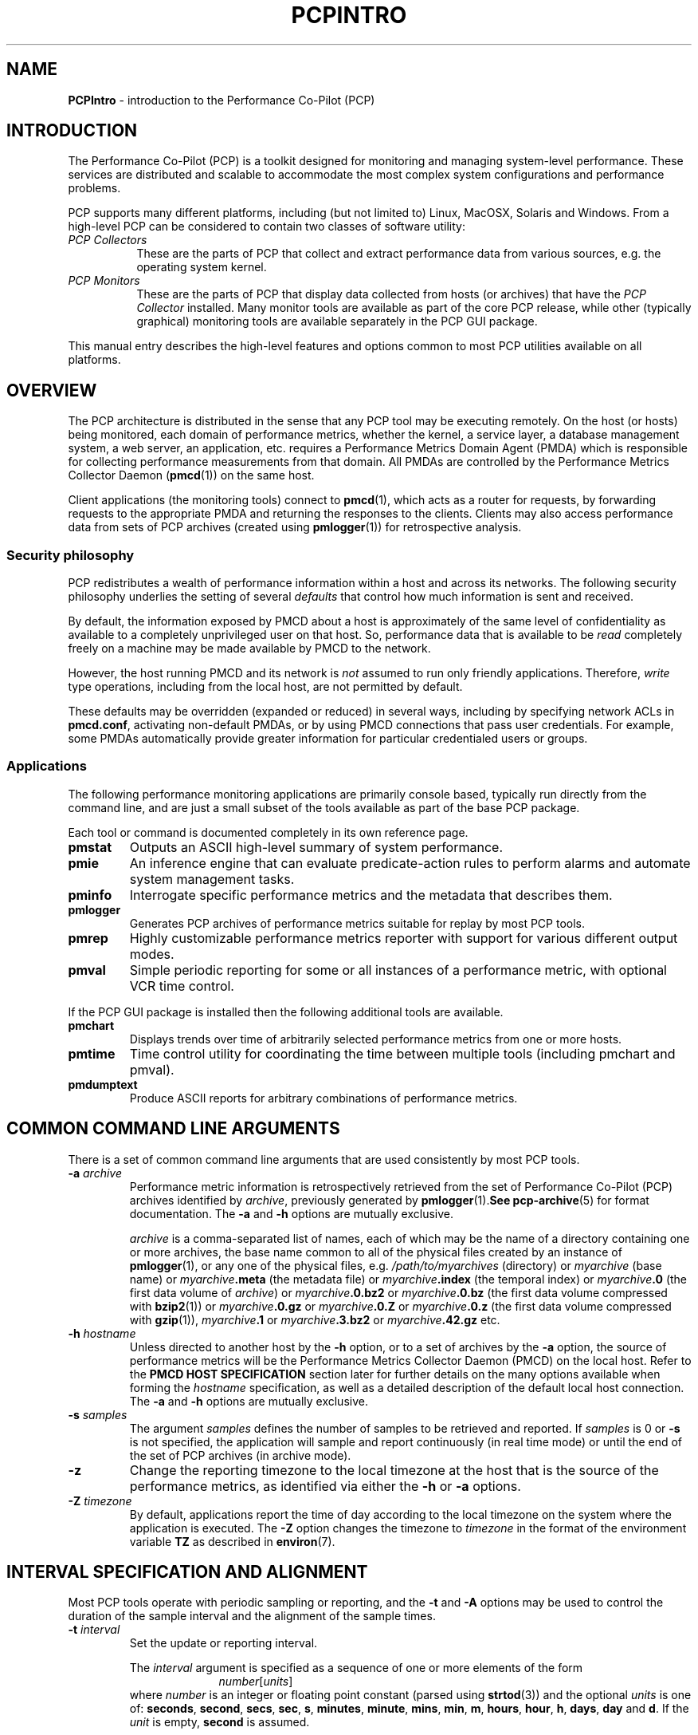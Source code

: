 '\"macro stdmacro
.\"
.\" Copyright (c) 2012-2016 Red Hat.
.\" Copyright (c) 2008 Aconex, Inc.  All Rights Reserved.
.\" Copyright (c) 2000 Silicon Graphics, Inc.  All Rights Reserved.
.\" 
.\" This program is free software; you can redistribute it and/or modify it
.\" under the terms of the GNU General Public License as published by the
.\" Free Software Foundation; either version 2 of the License, or (at your
.\" option) any later version.
.\" 
.\" This program is distributed in the hope that it will be useful, but
.\" WITHOUT ANY WARRANTY; without even the implied warranty of MERCHANTABILITY
.\" or FITNESS FOR A PARTICULAR PURPOSE.  See the GNU General Public License
.\" for more details.
.\" 
.\"
.TH PCPINTRO 1 "PCP" "Performance Co-Pilot"
.SH NAME
\f3PCPIntro\f1 \- introduction to the Performance Co-Pilot (PCP)
.SH INTRODUCTION
.de CW
.ie t \f(CW\\$1\f1\\$2
.el \fI\\$1\f1\\$2
..
The Performance Co-Pilot (PCP) is a toolkit designed for monitoring
and managing system-level performance.
These services are distributed and scalable 
to accommodate the most complex system configurations and performance 
problems.
.PP
PCP supports many different platforms, including (but not limited
to) Linux, MacOSX, Solaris and Windows.
From a high-level PCP can be considered to contain two classes of
software utility:
.IP "\fIPCP Collectors\fR" 8
These are the parts of PCP that collect and extract
performance data from various sources, e.g. the operating system kernel.
.IP "\fIPCP Monitors\fR" 8
These are the parts of PCP that display data collected from
hosts (or archives) that have the
.I "PCP Collector"
installed.
Many monitor tools are available as part of the core PCP release,
while other (typically graphical) monitoring tools are available
separately in the PCP GUI package.
.PP
This manual entry describes the high-level features and
options common to most PCP utilities available on all platforms.
.SH OVERVIEW
The PCP architecture is distributed in the 
sense that any PCP tool may be executing remotely.  On
the host (or hosts) being monitored, each domain of performance
metrics, whether the kernel, a service layer, a database management system, a web server, an application,  etc.
requires a Performance Metrics Domain Agent (PMDA)
which is responsible for collecting performance 
measurements from that domain.
All PMDAs
are controlled by the Performance Metrics Collector Daemon
.RB ( pmcd (1))
on the same host.
.PP
Client applications (the monitoring tools) connect to
.BR pmcd (1),
which
acts as a router for requests, by
forwarding requests to the appropriate
PMDA and returning the responses to the clients.
Clients may also access performance data from sets of PCP archives
(created using
.BR pmlogger (1))
for retrospective analysis.
.SS Security philosophy
PCP redistributes a wealth of performance information within
a host and across its networks.  The following security
philosophy underlies the setting of several
.I defaults
that control how much information is sent and received.
.PP
By default, the information exposed by PMCD about a host is
approximately of the same level of confidentiality as available
to a completely unprivileged user on that host.  So, performance
data that is available to be
.I read
completely freely on a machine may be made available by PMCD to
the network.
.PP
However, the host running PMCD and its network is
.I not
assumed to run only friendly applications.  Therefore,
.I write
type operations, including from the local host, are not
permitted by default.
.PP
These defaults may be overridden (expanded or reduced) in several
ways, including by specifying network ACLs in
.BR pmcd.conf ,
activating non-default PMDAs, or by using PMCD connections
that pass user credentials.  For example, some PMDAs automatically
provide greater information for particular credentialed users or groups.
.PP
.SS Applications
The following performance monitoring applications are primarily console
based, typically run directly from the command line, and are just a
small subset of the tools available as part of the base PCP package.
.PP
Each tool or command is documented completely in its own reference page.
.TP
.B pmstat
Outputs an ASCII high-level summary of system performance.
.TP
.B pmie
An inference engine that can evaluate predicate-action rules to perform
alarms and automate system management tasks.
.TP
.B pminfo
Interrogate specific performance metrics and the metadata that
describes them.
.TP
.B pmlogger
Generates PCP
archives of performance metrics suitable for replay by most
PCP tools.
.TP
.B pmrep
Highly customizable performance metrics reporter with support
for various different output modes.
.TP
.B pmval
Simple periodic reporting for some or all instances of a performance
metric, with optional VCR time control.
.PP
If the PCP GUI package is installed then
the following additional tools are available.
.TP
.B pmchart
Displays trends over time of arbitrarily selected performance metrics from
one or more hosts.
.TP
.B pmtime
Time control utility for coordinating the time between multiple tools
(including pmchart and pmval).
.TP
.B pmdumptext
Produce ASCII reports for arbitrary combinations of performance
metrics.
.SH COMMON COMMAND LINE ARGUMENTS
There is a set of common command line arguments that are used consistently
by most PCP tools.
.TP
.BI "\-a " archive
Performance metric information is retrospectively retrieved 
from the set of Performance Co-Pilot (PCP) archives identified by
.IR archive ,
previously generated by 
.BR pmlogger (1).  See
.BR pcp-archive (5)
for format documentation.
The
.B \-a
and
.B \-h
options are mutually exclusive.
.RS
.PP
.I archive
is a comma-separated list of names, each
of which may be the name of a directory containing one or more archives,
the base name common to all of the physical files created
by an instance of
.BR pmlogger (1),
or any one of the physical files, e.g.
.I /path/to/myarchives
(directory) or
.I myarchive
(base name) or
.IB myarchive .meta
(the metadata file) or
.IB myarchive .index
(the temporal index) or
.IB myarchive .0
(the first data volume of
.IR archive )
or
.IB myarchive .0.bz2
or
.IB myarchive .0.bz
(the first data volume compressed with
.BR bzip2 (1))
or
.IB myarchive .0.gz
or
.IB myarchive .0.Z
or
.IB myarchive .0.z
(the first data volume compressed with
.BR gzip (1)),
.IB myarchive .1
or
.IB myarchive .3.bz2
or
.IB myarchive .42.gz
etc.
.RE
.TP
.BI "\-h " hostname
Unless directed to another host by the
.B \-h
option,
or to a set of archives by the
.B \-a
option,
the source of performance metrics will be
the Performance Metrics Collector Daemon (PMCD)
on the local host.
Refer to the
.B "PMCD HOST SPECIFICATION"
section later for further details on the many
options available when forming the
.I hostname
specification, as well as a detailed description of
the default local host connection.
The
.B \-a
and
.B \-h
options are mutually exclusive.
.TP
.BI "\-s " samples
The argument
.I samples
defines the number of samples to be retrieved and reported.
If
.I samples
is 0 or
.B \-s
is not specified, the application
will sample and report continuously (in real time mode) or until the end
of the set of PCP archives (in archive mode).
.TP
.B \-z
Change the reporting timezone to the local timezone at the
host that is the source of the performance metrics, as identified via
either the
.B \-h
or
.B \-a
options.
.TP
.BI "\-Z " timezone
By default, applications
report the time of day according to the local timezone on the
system where
the application is executed.
The
.B \-Z
option changes the timezone to
.I timezone
in the format of the environment variable
.B TZ
as described in
.BR environ (7).
.SH INTERVAL SPECIFICATION AND ALIGNMENT
Most PCP tools operate with periodic sampling or
reporting, and the
.B \-t
and
.B \-A
options may be used to control the duration of the sample interval
and the alignment of the sample times.
.TP
.BI "\-t " interval
.RS
Set the update or reporting interval.
.PP
The
.I interval
argument
is specified as a sequence of one or more elements of the form
.nf
.in +1.0i
\f2number\f1[\f2units\f1]
.in
.fi
where \f2number\f1 is an integer or floating point constant (parsed using
.BR strtod (3))
and the optional \f2units\f1 is one of:
.BR seconds ,
.BR second ,
.BR secs ,
.BR sec ,
.BR s ,
.BR minutes ,
.BR minute ,
.BR mins ,
.BR min ,
.BR m ,
.BR hours ,
.BR hour ,
.BR h ,
.BR days ,
.B day
and
.BR d .
If the
.I unit
is empty,
.B second
is assumed.
.PP
In addition, the upper case (or mixed case) version of any of the
above is also acceptable.
.PP
Spaces anywhere in the
.I interval
are ignored, so
.BR "4 days 6 hours 30 minutes" ,
.BR "4day6hour30min" ,
.B "4d6h30m"
and
.B "4d6.5h"
are all equivalent.
.PP
Multiple specifications are additive, e.g. ``\fB1hour 15mins 30secs\fR''
is interpreted as 3600+900+30 seconds.
.RE
.TP
.BI "\-A " align
.RS
By default samples are not necessarily aligned on
any natural unit of time.  The
.B \-A
option may be used to force the initial sample to be aligned on the
boundary of a natural time unit.
For example
.BR "\-A 1sec" ,
.B "\-A 30min"
and
.B "-A 1hour"
specify alignment on whole seconds, half and whole hours respectively.
.PP
The
.I align
argument follows the syntax for an
.I interval
argument described above for the
.B \-t
option.
.PP
Note that alignment occurs by advancing the time as required, and that
.B \-A
acts as a modifier to advance both the start of the time window
(see the next section)
and the origin time (if the
.B \-O
option is specified).
.RE
.SH TIME WINDOW SPECIFICATION
Many PCP tools are designed to operate in some time window of interest,
e.g. to define a termination time for real-time monitoring or to
define a start and end time within a set of PCP archive logs.
.PP
In the absence of the
.B \-O
and
.B \-A
options to specify an initial sample time origin
and time alignment (see above), the PCP application
will retrieve the first sample at the start of the time window.
.PP
The following options may be used to specify a time window of interest.
.TP
.BI "\-S " starttime
.RS
By default the time window commences immediately in real-time mode,
or coincides with time at the start of the set of PCP archive logs
in archive mode.
The
.B \-S
option may be used to specify a later time
for the start of the time window.
.P
The
.I starttime
parameter may be given in one of
three forms (\c
.I interval
is the same as for the
.B \-t
option as described above,
.I datetime
is described below):
.TP
\f2interval\f1
To specify an offset from the current time (in real-time mode) or
the beginning of a set of PCP archives (in archive mode) simply specify the
interval of time as the argument.  For example
.B "\-S 30min"
will set the start of the time window to be exactly 30 minutes from now in
real-time mode, or
exactly 30 minutes from
the start of a set of PCP archives.
.TP
\-\f2interval\f1
To specify an offset from the end of a set of PCP archive logs, prefix the
\f2interval\f1 argument with a minus sign.  In this case, the
start of the time window precedes
the time at the end of the set of archives by the given interval.
For example
.B "\-S \-1hour"
will set the start of the time window to be exactly one hour before the
time of the last sample in a set of PCP archive logs.
.TP
@\f2datetime\f1
To specify the calendar date and time (local time in the reporting timezone)
for the start of the time window, use the datetime
syntax preceded by an at sign.  Refer to the datetime description below
for detailed information.
.RE
.TP
.BI "\-T " endtime
.RS
By default the end of the time window is unbounded
(in real-time mode) or aligned with the time at the end of a set of PCP archive
logs (in archive mode).
The
.B \-T
option may be used to specify an earlier time for
the end of the time window.
.PP
The
.I endtime
parameter may be given in one of
three forms (\c
.I interval
is the same as for the
.B \-t
option as described above,
.I datetime
is described below):
.TP
\f2interval\f1
To specify an offset from the start of the time window
simply use the interval of time as the argument.  For example
.B "\-T 2h30m"
will set the end of the time window to be 2 hours and 30 minutes after
the start of the time window.
.TP
\-\f2interval\f1
To specify an offset back from the time at the end of a set of PCP archive logs,
prefix the \f2interval\f1 argument with a minus sign.  For example
.B "\-T \-90m"
will set the end of the time window to be 90 minutes before the time of
the last sample in a set of PCP archive logs.
.TP
@\f2datetime\f1
To specify the calendar date and time (local time in the reporting timezone)
for the end of the time window, use the datetime
syntax preceded by an at sign.  Refer to the datetime description below
for detailed information.
.RE
.TP
.BI "\-O " origin
.RS
By default samples are fetched from the start of the
time window (see description of
.B \-S
option) to the end of the time window (see description of
.B \-T
option).
The
.B \-O
option allows the specification of an origin within the time window
to be used as the initial sample time.  This
is useful for interactive use of a PCP tool with the
.BR pmtime (1)
VCR replay facility.
.PP
The \f2origin\f1 argument accepted by
.B \-O
conforms to the same syntax and semantics as the
.I starttime
argument for the
.B \-T
option.
.PP
For example
.B "\-O -0"
specifies that the initial position should be at the end of the
time window; this is most useful when wishing to replay ``backwards''
within the time window.
.RE
.PP
The \f2datetime\f1 argument for the
.BR \-O ,
.B \-S
and
.B \-T
options consists of: 
.br
.ti +1i
.B "date time zone day relative"
.br
A date can be one of:
YY-MM-DD, MM/DD/YY, DD Month YYYY, or Month DD YYYY.
A time can be one of: HH:MM:SS, HH:MM.  HH:MM can use either the
12 hour (via an am or pm suffix) or 24 hour convention.
A day of the
week can be a spelled out day of the week, optionally preceded by an
ordinal number such as second tuesday.  A zone is a time zone value as
specified by the
.B tzselect(1)
command.  A relative time can be a time
unit that is: preceded by a cardinal number such as 1 year or 2 months,
preceded by one of the time words this or last, or succeeded by the time word ago.
A relative time can also be one of the time words: yesterday, today, tomorrow, now.
Examples of datetime strings are: 
.BR "1996-03-04 13:07:47 EST Mon" ,
.BR "1996-03-05 14:07:47 EST -1hour" ,
.BR "Mon Mar  4 13:07:47 1996" ,
.BR "Mar 4 1996" ,
.BR "Mar 4" , 
.BR "Mar" , 
.B "13:07:50" 
or
.BR "13:08" .
.PP
For any missing low order fields, the default value of
0 is assumed for hours, minutes and seconds, 1 for day of the month and Jan for months.
Hence, the following are equivalent:
.B "\-S '@ Mar 1996'"
and
.BR "\-S '@ Mar 1 00:00:00 1996'" .
.PP
If any high order fields are missing, they are filled in by
starting with the
year, month and day from the current time (real-time mode) or
the time at the beginning of the set of PCP archive logs (archive mode)
and advancing the
time until it matches the fields that are specified.
So, for example if the time window starts by default at
``Mon Mar 4 13:07:47 1996'',
then
.B "\-S @13:10"
corresponds to 13:10:00 on Mon Mar 4, 1996,
while
.B "\-S @10:00"
corresponds to 10:00:00 on Tue Mar 5, 1996 (note this is the
following day).
.PP
For greater precision than afforded by
.BR datetime (3),
the seconds component may be a floating point number.
.PP
If a timezone is not included in a
.I datetime
then there ares several interpretations available depending
on the other command line options used.
The default is to use the local timezone on the system where
the PCP tool is being run.
A
.B \-Z
option specifies an explicit timezone, else a
.B \-z
option changes the timezone to the local timezone at the host
that is the source of the performance metrics.
.SH "PERFORMANCE METRICS \- NAMES AND IDENTIFIERS"
The number of performance metric names supported by PCP on most
platforms ranges from many hundreds to several thousand.
The PCP libraries and applications use an internal
identification scheme that unambiguously associates a single
integer with each known performance metric.
This integer is known as the Performance Metric Identifier, or PMID.
Although not a requirement,
PMIDs tend to have global consistency across
all systems, so a particular performance metric usually has the same
PMID.
.PP
For all users and most applications, direct use of the PMIDs would be inappropriate
(e.g. this would limit the range of accessible metrics, make the code
hard to maintain, force the user interface to be particularly baroque,
etc.).
Hence a Performance Metrics Name Space (PMNS)
is used to provide external names and
a hierarchic classification for performance metrics.
A PMNS is
represented as a tree, with each node having a label, a pointer to
either a PMID (for leaf nodes) or a set of descendent
nodes in the PMNS (for non-leaf nodes).
.PP
A node label must begin with
an alphabetic character, followed by zero or more characters drawn
from the alphabetics, the digits and character \`_\' (underscore).
For alphabetic characters in a node label, upper and
lower case are distinguished.
.PP
By convention, the name of a performance metric is constructed by
concatenation of the node labels on a path through the PMNS from the
root node to a leaf node, with a ``.'' as a separator.
The root node in
the PMNS is unlabeled, so all names begin with the label associated
with one of the descendent nodes below the root node of the PMNS, e.g. \c
.CW "kernel.percpu.syscall".
Typically (although this is not a requirement)
there would be at most one name for each PMID in a PMNS.
For example
.CW kernel.all.cpu.idle
and
.CW disk.dev.read
are the unique names for two distinct performance
metrics, each with a unique PMID.
.PP
Groups of related PMIDs may be named
by naming a non-leaf node in the PMNS tree, e.g. \c
.CW disk .
.PP
The default local PMNS used by
.B pmcd
is located at
.B $PCP_VAR_DIR/pmns/root
however the environment
variable
.B PMNS_DEFAULT
may be set to the full pathname of a different PMNS which will
then be used as the default local PMNS.
.PP
Most applications do not use the local PMNS directly,
but rather import parts of the PMNS as required from the
same place that performance metrics are fetched, i.e. from
.BR pmcd (1)
for live monitoring or from a set of PCP archives for retrospective
monitoring.
.PP
To explore the PMNS
use
.BR pminfo (1),
or if the PCP GUI package is installed the New Chart and Metric Search
windows within
.BR pmchart (1).
.SH PERFORMANCE METRIC SPECIFICATIONS
In configuration files and (to a lesser extent) command line options,
metric specifications adhere to the following syntax rules.
.PP
If the source of performance metrics is real-time from
.BR pmcd (1)
then the accepted
syntax is
.br
.ti +1i
\fIhost\fB:\fImetric\fB[\fIinstance1\fB,\fIinstance2\fB,\fR...\fB]\fR
.PP
If the source of performance metrics is a set of PCP archive logs then the
accepted syntax
is
.br
.ti +1i
\fIarchive\fB/\fImetric\fB[\fIinstance1\fB,\fIinstance2\fB,\fR...\fB]\fR
.PP
The
.IB host :\fR,
.IB archive /
and
\fB[\fIinstance1\fB,\fIinstance2\fB,\fR...\fB]\fR
components are all optional.
.PP
The
.B ,
delimiter in the list of instance names
may be replaced by white space.
.PP
Special characters in
.I instance
names may be escaped by surrounding the name in double quotes or preceding
the character with a backslash.
.PP
White space is ignored everywhere except within a quoted
.I instance
name.
.PP
An empty
.I instance
is silently ignored, and in particular
``\fB[]\fR'' is the same as no
.IR instance ,
while ``\fB[one,,,two]\fR'' is parsed as specifying just
the two instances ``\fBone\fP'' and ``\fBtwo\fP''.
.PP
As a special case, if the
.B host
is the single character ``@'' then this refers to a 
.B PM_CONTEXT_LOCAL
source, see
.BR pmNewContext (3).
.SH SECURE PMCD CONNECTIONS
Since PCP version 3.6.11, a monitor can explicitly request
a secure connection to a collector host running
.BR pmcd (1)
or
.BR pmproxy (1)
using the PM_CTXFLAG_SECURE context flag.
If the PCP Collector host supports this feature - refer to the
pmcd.feature.secure metric for confirmation of this - a TLS/SSL
(Transport Layer Security or Secure Sockets Layer) connection
can be established which uses public key cryptography and related
techniques.
These features aim to prevent eavesdropping and data tampering
from a malicious third party, as well as providing server-side
authentication (confident identification of a server by a client)
which can be used to guard against man-in-the-middle attacks.
.PP
A secure
.B pmcd
connection requires use of certificate-based authentication.
The security features offered by
.B pmcd
and
.B pmproxy
are implemented using the Network Security Services (NSS) APIs and
utilities.
The NSS
.BR certutil
tool can be used to create certificates suitable for establishing
trust between PCP monitor and collector hosts.
.PP
A complete description is beyond the scope of this document, refer
to the
.BR "PCP ENVIRONMENT" ,
.B "FILES"
and
.B "SEE ALSO"
sections for detailed information.
This includes links to tutorials on the steps involved in setting up the
available security features.
.SH PMCD HOST SPECIFICATION
In the absence of an explicit host name specification, most tools
will default to the local host in live update mode.
In PCP releases since 3.8.4 onward, this results in an efficient
local protocol being selected \- typically a Unix domain socket.
If this option is used (which can also be explicitly requested
via the
.I unix:
host specification described below), it is important to note that all
connections will be automatically authenticated. In other words, the
credentials of the user invoking a client tool will automatically be
made available to
.BR pmcd (1)
and all of its PMDAs, on the users behalf, such that results can be
customized to the privilege levels of individual users.
.PP
Names of remote hosts running the
.BR pmcd (1)
daemon can of course also be provided to request a remote host be used.
The most basic form of 
.B pmcd
host specification is a simple host name, possibly including the
domain name if necessary.
However, this can be extended in a number of ways to further refine
attributes of the connection made to
.BR pmcd .
.PP
The
.B pmcd
port number and also optional
.BR pmproxy (1)
hostname and its port number, can be given as part of the host
specification, since PCP version 3.0.
These supersede (and override) the old-style PMCD_PORT, PMPROXY_HOST
and PMPROXY_PORT environment variables.
.PP
The following are valid hostname specifications that specify connections to
.B pmcd
on host
.I nas1.servers.com
with/without a list of ports, with/without a
.BR pmproxy (1)
connection through a firewall, and with IPv6 and IPv4 addresses as shown.
.PP
.in +0.5i
.nf
.ft CW
$ pcp \-h nas1.servers.com:44321,4321@firewall.servers.com:44322
$ pcp \-h nas1.servers.com:44321@firewall.servers.com:44322
$ pcp \-h nas1.servers.com:44321@firewall.servers.com
$ pcp \-h nas1.servers.com@firewall.servers.com
$ pcp \-h nas1.servers.com:44321
$ pcp \-h [fe80::2ad2:44ff:fe88:e4f1%p2p1]
$ pcp \-h 192.168.0.103
.ft R
.fi
.in
.PP
In addition, ``connection attributes'' can also be specified.
These include username, password (can be given interactively
and may depend on the authentication mechanism employed),
whether to target a specific running container, whether to use
secure (encrypted) or native (naked) protocol, and so on.
The previous examples all default to native protocol, and use
no authentication.
This can be altered, as in the following examples.
.PP
.in +0.5i
.nf
.ft CW
$ pcp \-h pcps://app2.servers.com?container=cae8e6edc0d5
$ pcp \-h pcps://nas1.servers.com:44321?username=tanya&method=gssapi
$ pcp \-h pcps://nas2.servers.com@firewalls.r.us?method=plain
$ pcp \-h pcp://nas3.servers.com
$ pcp \-h 192.168.0.103?container=cae8e6edc0d5,method=digest-md5
$ pcp \-h unix:
$ pcp \-h local:
.ft R
.fi
.in
.PP
The choice of authentication method, and other resulting parameters like
username, optionally password, etc, depends on the SASL2 configuration
used by each (remote)
.BR pmcd .
Tutorials are available specifying various aspects of configuring the
authentication module(s) used, these fine details are outside the scope
of this document.
.PP
In all situations, host names can be used interchangeably with IPv4 or IPv6
addressing (directly), as shown above.  In the case of an IPv6 address, the
full address must be enclosed by square brackets and the scope (interface)
must also be specified.
.PP
The final
.I local:
example above is now the default for most tools.
This connection is an automatically authenticated local host connection
on all platforms that support Unix domain sockets.  No password is required
and authentication is automatic.  This is also the most efficient (lowest
overhead) communication channel available.
.PP
The difference between
.I unix:
and
.I local:
is that the former is a strict Unix domain socket specification (connection
fails if it cannot connect that way),
whereas the latter has a more forgiving fallback to using
.I localhost
(i.e. a regular Inet socket connection is used when Unix domain socket
connections are unavailable).
.SH ENVIRONMENT
In addition to the PCP run-time environment and configuration variables
described in the 
.B "PCP ENVIRONMENT"
section below,
the following environment variables apply to all installations.
.PP
Note that most uses of these environment variables are optimized to
check the environment only the first time the variable might be used.
As the environment usually is not checked again, the only safe
strategy is to ensure all PCP-related environment variables are
set before the first call into any of the PCP libraries.
.TP
.B PCP_ALLOW_BAD_CERT_DOMAIN
When set, allow clients to accept certificates with mismatched
domain names with no prompt when they are sent by 
.B pmcd
or other server components.  See
.B PCP_SECURE_SOCKETS.
.TP
.B PCP_ALLOW_SERVER_SELF_CERT
When set, allow clients to accept self-signed certificates with
no prompt when they are sent by
.B pmcd
or other server components.  See
.B PCP_SECURE_SOCKETS.
.TP
.B PCP_CONSOLE
When set, this changes the default console from
.I /dev/tty
(on Unix)
or
.I CON:
(on Windows)
to be the specified console.
The special value of
.I none
can be used to indicate no console is available for use.
This is used in places where console-based tools need to interact
with the user, and in particular is used when authentication is
being performed.
.TP
.B PCP_DEBUG
When set, this variable provides an alternate way to initialize
the value used to control diagnostic and debug output (the default
value is 0 to suppress this output).
The value for
.B $PCP_DEBUG
should be a decimal integer, see
.BR pmdbg (1)
for a description of the supported values.
.TP
.B PCP_DERIVED_CONFIG
When set, this variable defines a colon separated list of
files and/or directories (the syntax is the same as for the
.B $PATH
variable for
.BR sh (1)).
The components are expanded into a list of files as follows: 
if a component of
.B $PCP_DERIVED_CONFIG
is a file, then that file is added to the list, else if a component
is a directory then recursive descent is used to enumerate all
files below that directory and these are added to the list.
.RS
.PP
Each file in the resulting list is assumed to 
contain
definitions of derived metrics as per the syntax described in
.BR pmLoadDerivedConfig (3),
and these are loaded in order.
.PP
Derived metrics may be used to extend the available metrics with
new (derived) metrics using simple arithmetic expressions.
.PP
If 
.B PCP_DERIVED_CONFIG
is set, the derived metric definitions are processed automatically
as each new source of performance metrics is established (i.e. each
time a
.BR pmNewContext (3)
is called) or when requests are made against the PMNS.
.PP
Any component in the
.B $PCP_DERIVED_CONFIG
list or the expanded list of files that is not a file, or is not a directory
or is not accessible (due to permissions or a bad symbolic link) will
be silently ignored.
.RE
.TP
.B PCP_SECURE_SOCKETS
When set, this variable forces any monitor tool connections to be
established using the certificate-based secure sockets feature.
If the connections cannot be established securely, they will fail.
.TP
.B PCP_SECURE_DB_METHOD
With secure socket connections, the certificate and key database is
stored using the
.B sql:
method by default.  Use
.B PCP_SECURE_DB_METHOD
to override the default, most usually setting the value to the empty
string (for the older database methods).
.TP
.B PCP_SECURE_DB_PATH
When set, this variable specifies an alternate certficate database
path for client tools.  Similar to the action of the -C option for 
.BR pmcd (1)
and
.BR pmproxy (1).
.TP
.B PCP_STDERR
Many PCP tools support the environment variable
.BR PCP_STDERR ,
which can be used to
control where error messages are sent.
When unset, the default behavior is that
``usage'' messages and option parsing errors are
reported on standard error, other messages after
initial startup are sent to the default destination for the tool,
i.e. standard error for ASCII tools, or a dialog for GUI tools.
.RS
.PP
If
.B PCP_STDERR
is set to the literal value
.B DISPLAY
then all messages will be displayed in a dialog.
This is used for any tools launched from the a Desktop environment.
.PP
If
.B PCP_STDERR
is set to any other value, the value is assumed to
be a filename, and all messages will be written there.
.RE
.TP
.B PMCD_CONNECT_TIMEOUT
When attempting to connect to a remote
.BR pmcd (1)
on a machine that is booting,
the connection attempt
could potentially block for a long time until the remote machine
finishes its initialization.
Most PCP applications and some of the PCP library routines
will abort and return an error if the connection has not been established after
some specified interval has elapsed.  The default interval is 5
seconds.  This may be modified by setting
.B PMCD_CONNECT_TIMEOUT
in the environment to a real number of seconds for the
desired timeout.
This is most useful in cases where the remote host is at
the end of a slow network, requiring longer latencies to
establish the connection correctly.
.TP
.B PMCD_RECONNECT_TIMEOUT
When a monitor or client application loses a connection to a
.BR pmcd (1),
the connection may be re-established by calling
a service routine in the PCP library.
However, attempts to reconnect are controlled by a back-off
strategy to avoid flooding the network with reconnection
requests.
By default, the back-off delays are 5, 10, 20, 40 and 80
seconds for consecutive reconnection requests from a client
(the last delay will be repeated for any further
attempts after the fifth).
Setting the environment variable
.B PMCD_RECONNECT_TIMEOUT
to a comma separated list of positive integers will re-define
the back-off delays, e.g. setting
.B PMCD_RECONNECT_TIMEOUT
to ``1,2'' will back-off for 1 second, then attempt another
connection request every 2 seconds thereafter.
.TP
.B PMCD_REQUEST_TIMEOUT
For monitor or client applications connected to
.BR pmcd (1),
there is a possibility of the application "hanging" on a request
for performance metrics or metadata or help text.
These delays may become severe if the system
running
.B pmcd
crashes, or the network connection is lost.  By setting the environment
variable
.B PMCD_REQUEST_TIMEOUT
to a number of seconds, requests to
.B pmcd
will timeout after this number of seconds.  The default behavior is
to be willing to wait 10 seconds for a response from every
.B pmcd
for all applications.
.TP
.B PMCD_WAIT_TIMEOUT
.br
When
.BR pmcd (1)
is started from
.B $PCP_RC_DIR/pcp
then the primary instance of
.BR pmlogger (1)
will be started if the configuration flag
.B pmlogger
is
.BR chkconfig (8)
enabled and
.B pmcd
is running and accepting connections.
.RS
.PP
The check on
.BR pmcd 's
readiness will wait up to
.B PMCD_WAIT_TIMEOUT
seconds.
If
.B pmcd
has a long startup time (such as on a very large
system), then 
.B PMCD_WAIT_TIMEOUT
can be set to provide a maximum wait longer than the default 60 seconds.
.RE
.TP
.B PMNS_DEFAULT
If set, then interpreted as the
full pathname to be used as the default local PMNS for
.BR pmLoadNameSpace (3).
Otherwise, the default local PMNS is located at
.B $PCP_VAR_DIR/pcp/pmns/root
for base PCP installations.
.TP
.B PCP_COUNTER_WRAP
Many of the performance metrics exported from PCP agents have the
semantics of
.I counter
meaning they are expected to be monotonically increasing.
Under some circumstances, one value of these metrics may smaller
than the previously fetched value.
This can happen when a counter of finite precision overflows, or
when the PCP agent has been reset or restarted, or when the
PCP agent is exporting values from some
underlying instrumentation that is subject to some asynchronous
discontinuity.

The environment variable
.B PCP_COUNTER_WRAP
may be set to indicate that all such cases of a decreasing ``counter''
should be treated
as a counter overflow, and hence the values are assumed to have
wrapped once in the interval between consecutive samples.
This ``wrapping'' behavior was the default in earlier PCP versions, but
by default has been disabled in PCP release from version 1.3 on.
.TP
.B PMDA_PATH
The
.B PMDA_PATH
environment variable
may be used to modify the search path used by
.BR pmcd (1)
and
.BR pmNewContext (3)
(for
.B PM_CONTEXT_LOCAL
contexts) when searching for a daemon or DSO PMDA.
The syntax follows that for
.B PATH
in
.BR sh (1),
i.e. a colon separated list of directories,
and the default search path is ``/var/pcp/lib:/usr/pcp/lib'',
(or ``/var/lib/pcp/lib'' on Linux, depending on the value
of the $PCP_VAR_DIR environment variable).
.TP
.B PMCD_PORT
The TPC/IP port(s) used by
.BR pmcd (1)
to create the socket for incoming connections and requests, was
historically 4321 and more recently the officially registered port
44321; in the current release,
.B both
port numbers are used by default as a transitional arrangement.
This may be over-ridden by setting
.B PMCD_PORT
to a different port number, or a comma-separated list of port numbers.
If a non-default port is used when
.B pmcd
is started, then
every monitoring application connecting to that
.B pmcd
must also have
.B PMCD_PORT
set in their environment before attempting a connection.
.PP
The following environment variables are relevant to installations
in which 
.BR pmlogger (1),
the PCP archive logger, is used.
.TP
.B PMLOGGER_PORT
The environment variable
.B PMLOGGER_PORT
may be used to change the base TCP/IP port number used by
.BR pmlogger (1)
to create the socket to which
.BR pmlc (1)
instances will try and connect.
The default base port number is 4330.
When used,
.B PMLOGGER_PORT
should be set in the environment before
.B pmlogger
is executed.
.TP
.B PMLOGGER_REQUEST_TIMEOUT
When
.BR pmlc (1)
connects to
.BR pmlogger (1),
there is a remote possibility of
.BR pmlc
\&"hanging" on a request
for information as a consequence of a failure of the network or
.BR pmlogger .
By setting the environment
variable
.B PMLOGGER_REQUEST_TIMEOUT
to a number of seconds, requests to
.B pmlogger
will timeout after this number of seconds.  The default behavior is
to be willing to wait forever for a response from each request to a
.BR pmlogger .
When used,
.B PMLOGGER_REQUEST_TIMEOUT
should be set in the environment before
.B pmlc
is executed.
.PP
If you have the PCP product installed, then the following
environment variables are relevant to the Performance Metrics
Domain Agents (PMDAs).
.TP
.B PMDA_LOCAL_PROC
Use this variable has been deprecated and it is now ignored.
If the ``proc'' PMDA is configured as a DSO for use with
.BR pmcd (1)
on the local host then all of the ``proc'' metrics will be
available to applications using a
.B PM_CONTEXT_LOCAL
context.
.RS
.PP
The previous behaviour was that
if this variable was set, then a context established with the
.I type
of
.B PM_CONTEXT_LOCAL
will have access to the ``proc'' PMDA to retrieve performance metrics
about individual processes.
.RE
.TP
.B PMDA_LOCAL_SAMPLE
Use this variable has been deprecated and it is now ignored.
If the ``sample'' PMDA is configured as a DSO for use with
.BR pmcd (1)
on the local host then all of the ``sample'' metrics will be
available to applications using a
.B PM_CONTEXT_LOCAL
context.
.RS
.PP
The previous behaviour was that
if this variable was set, then a context established with the
.I type
of
.B PM_CONTEXT_LOCAL
will have access to the ``sample'' PMDA if this optional PMDA has
been installed locally.
.RE
.TP
.B PMIECONF_PATH
If set,
.BR pmieconf (1)
will form its
.BR pmieconf (5)
specification (set of parameterized
.BR pmie (1)
rules) using all valid
.B pmieconf
files found below each subdirectory in this
colon-separated list of subdirectories.  If not set, the default is
.BR $PCP_VAR_DIR/config/pmieconf .
.SH FILES 
.PD 0
.TP 10
.B /etc/pcp.conf
Configuration file for the PCP runtime environment,
see
.BR pcp.conf (5).
.TP
.B /etc/pki/nssdb
Optionally contains a Network Security Services database with a
"PCP Collector" certificate providing trusted identification for
the collector host.
.TP
.B $HOME/.pcp
User-specific directories containing configuration files for
customisation of the various monitor tools, such as
.BR pmchart (1).
.TP
.B $HOME/.pki/nssdb
A shared Network Security Services (NSS) database directory
containing per-user certificates identifying known valid remote
.B pmcd
collector hosts.
The NSS
.B certutil
tool is one of several that can be used to maintain this database.
.TP
.B $PCP_RC_DIR/pcp
Script for starting and stopping
.BR pmcd (1).
.TP
.B $PCP_PMCDCONF_PATH
Control file for
.BR pmcd (1).
.TP
.B $PCP_PMCDOPTIONS_PATH
Command line options passed to
.BR pmcd (1)
when it is started from
.BR $PCP_RC_DIR/pcp .
All the command line option lines should start with a hyphen as
the first character.
This file can also contain environment variable settings of
the form "VARIABLE=value".
.TP
.B $PCP_BINADM_DIR
Location of PCP utilities for collecting and maintaining PCP archives, PMDA
help text, PMNS files etc.
.TP
.B $PCP_PMDAS_DIR
Parent directory of the installation directory for Dynamic Shared Object (DSO) PMDAs.
.TP
.B $PCP_RUN_DIR/pmcd.pid
If pmcd is running, this file contains an ascii decimal representation of its
process ID.
.TP
.B $PCP_LOG_DIR/pmcd
Default location of log files for
.BR pmcd (1),
current directory for running PMDAs.
Archives generated by
.BR pmlogger (1)
are generally below
.BR $PCP_LOG_DIR/pmlogger .
.TP
.B $PCP_LOG_DIR/pmcd/pmcd.log
Diagnostic and status log for the current running
.BR pmcd (1)
process.
The first place to look when there are problems associated
with
.BR pmcd .
.TP
.B $PCP_LOG_DIR/pmcd/pmcd.log.prev
Diagnostic and status log for the previous
.BR pmcd (1)
instance.
.TP
.B $PCP_LOG_DIR/NOTICES
Log of 
.BR pmcd (1)
and 
PMDA starts, stops, additions and removals.
.TP
.B $PCP_VAR_DIR/config
Contains directories of configuration files for several PCP tools.
.TP
.B $PCP_SYSCONF_DIR/pmcd/rc.local
Local script for controlling PCP boot, shutdown and restart actions.
.TP
.B $PCP_VAR_DIR/pmns
Directory containing the set of PMNS files for all installed PMDAs.
.TP
.B $PCP_VAR_DIR/pmns/root
The ASCII
.BR pmns (5)
exported by
.BR pmcd (1)
by default.  This PMNS is be the super set of all other PMNS files
installed in
.BR $PCP_VAR_DIR/pmns .
.PP
In addition, if the PCP product is installed the following
files and directories are relevant.
.TP
.B $PCP_LOG_DIR/NOTICES
In addition to the 
.BR pmcd (1)
and PMDA activity, may be used to log alarms and notices from
.BR pmie (1)
via
.BR pmpost (1).
.TP
.B $PCP_PMLOGGERCONTROL_PATH
Control file for
.BR pmlogger (1)
instances launched from
.B $PCP_RC_DIR/pcp
and/or managed by
.BR pmlogger_check (1)
and
.BR pmlogger_daily (1)
as part of a production PCP archive collection setup.
.PD
.SH "PCP ENVIRONMENT"
Environment variables with the prefix
.B PCP_
are used to parameterize the file and directory names
used by PCP.
On each installation, the file
.B /etc/pcp.conf
contains the local values for these variables.
The
.B $PCP_CONF
variable may be used to specify an alternative
configuration file,
as described in
.BR pcp.conf (5).
.SH SEE ALSO
.BR pmcd (1),
.BR pmie (1),
.BR pmie_daily (1),
.BR pminfo (1),
.BR pmlc (1),
.BR pmlogger (1),
.BR pmlogger_daily (1),
.BR pmrep (1),
.BR pmstat (1),
.BR pmval (1),
.BR pcp (1),
.BR pcp.conf (5),
.BR pcp.env (5),
.BR pmns (5)
and
.BR chkconfig (8).
.PP
If the PCP GUI package is installed, then the
following entries are also relevant:
.br
.BR pmchart (1),
.BR pmtime (1),
and
.BR pmdumptext (1).
.PP
If the secure sockets extensions have been enabled, then the
following references are also relevant:
.br
.I "http://www.pcp.io/documentation.html"
.br
.I "http://www.mozilla.org/projects/security/pki/nss/#documentation"
.br
.I "http://www.mozilla.org/projects/security/pki/nss/tools/certutil.html"
.PP
Also refer to the books 
.I "Performance Co-Pilot User's and Administrator's Guide"
and
.IR "Performance Co-Pilot Programmer's Guide"
which can be found at http://www.pcp.io/
